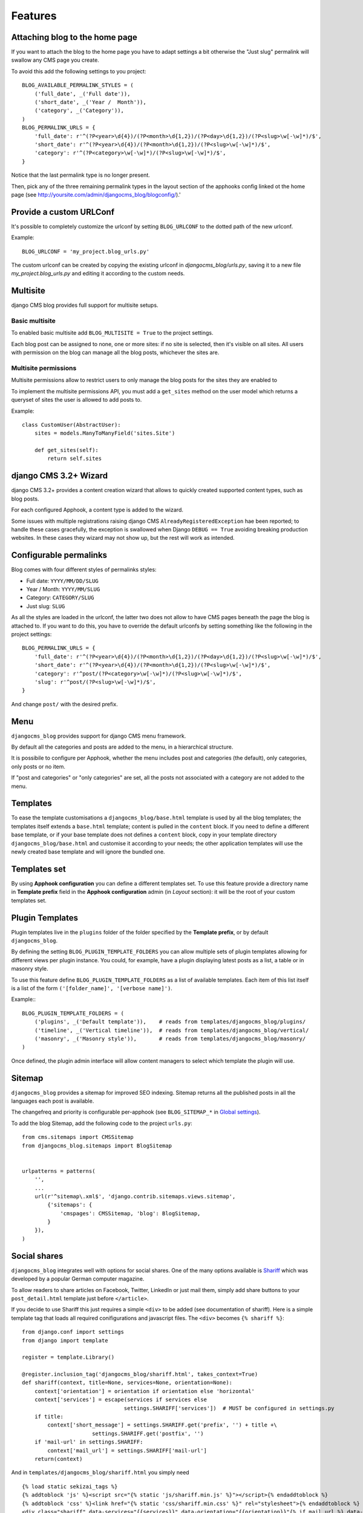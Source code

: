 .. _features:

========
Features
========

.. _blog-home-page:

*******************************
Attaching blog to the home page
*******************************

If you want to attach the blog to the home page you have to adapt settings a bit otherwise the
"Just slug" permalink will swallow any CMS page you create.

To avoid this add the following settings to you project::

    BLOG_AVAILABLE_PERMALINK_STYLES = (
        ('full_date', _('Full date')),
        ('short_date', _('Year /  Month')),
        ('category', _('Category')),
    )
    BLOG_PERMALINK_URLS = {
        'full_date': r'^(?P<year>\d{4})/(?P<month>\d{1,2})/(?P<day>\d{1,2})/(?P<slug>\w[-\w]*)/$',
        'short_date': r'^(?P<year>\d{4})/(?P<month>\d{1,2})/(?P<slug>\w[-\w]*)/$',
        'category': r'^(?P<category>\w[-\w]*)/(?P<slug>\w[-\w]*)/$',
    }

Notice that the last permalink type is no longer present.

Then, pick any of the three remaining permalink types in the layout section of the apphooks config
linked ot the home page (see http://yoursite.com/admin/djangocms_blog/blogconfig/).'

.. _blog-custom-urlconf:

************************
Provide a custom URLConf
************************

It's possible to completely customize the urlconf by setting ``BLOG_URLCONF`` to the dotted path of
the new urlconf.

Example::

    BLOG_URLCONF = 'my_project.blog_urls.py'

The custom urlconf can be created by copying the existing urlconf in `djangocms_blog/urls.py`,
saving it to a new file `my_project.blog_urls.py` and editing it according to the custom needs.


.. _multisite:

*********
Multisite
*********

django CMS blog provides full support for multisite setups.

Basic multisite
===============

To enabled basic multisite add ``BLOG_MULTISITE = True`` to the project settings.

Each blog post can be assigned to none, one or more sites: if no site is selected, then
it's visible on all sites. All users with permission on the blog can manage all the blog
posts, whichever the sites are.

Multisite permissions
=====================

Multisite permissions allow to restrict users to only manage the blog posts for the
sites they are enabled to

To implement the multisite permissions API, you must add a ``get_sites`` method on
the user model which returns a queryset of sites the user is allowed to add posts to.

Example::

    class CustomUser(AbstractUser):
        sites = models.ManyToManyField('sites.Site')

        def get_sites(self):
            return self.sites

.. _cms-wizard:

**********************
django CMS 3.2+ Wizard
**********************

django CMS 3.2+ provides a content creation wizard that allows to quickly created supported
content types, such as blog posts.

For each configured Apphook, a content type is added to the wizard.

Some issues with multiple registrations raising django CMS ``AlreadyRegisteredException``
hae been reported; to handle these cases gracefully, the exception is swallowed
when Django ``DEBUG == True`` avoiding breaking production websites. In these cases they
wizard may not show up, but the rest will work as intended.

.. _permalinks:

***********************
Configurable permalinks
***********************

Blog comes with four different styles of permalinks styles:

* Full date: ``YYYY/MM/DD/SLUG``
* Year /  Month: ``YYYY/MM/SLUG``
* Category: ``CATEGORY/SLUG``
* Just slug: ``SLUG``

As all the styles are loaded in the urlconf, the latter two does not allow
to have CMS pages beneath the page the blog is attached to. If you want to
do this, you have to override the default urlconfs by setting something
like the following in the project settings::

    BLOG_PERMALINK_URLS = {
        'full_date': r'^(?P<year>\d{4})/(?P<month>\d{1,2})/(?P<day>\d{1,2})/(?P<slug>\w[-\w]*)/$',
        'short_date': r'^(?P<year>\d{4})/(?P<month>\d{1,2})/(?P<slug>\w[-\w]*)/$',
        'category': r'^post/(?P<category>\w[-\w]*)/(?P<slug>\w[-\w]*)/$',
        'slug': r'^post/(?P<slug>\w[-\w]*)/$',
    }

And change ``post/`` with the desired prefix.

.. _menu:

****
Menu
****

``djangocms_blog`` provides support for django CMS menu framework.

By default all the categories and posts are added to the menu, in a hierarchical structure.

It is possibile to configure per Apphook, whether the menu includes post and categories
(the default), only categories, only posts or no item.

If "post and categories" or "only categories" are set, all the posts not associated with a
category are not added to the menu.

.. _templates:

*********
Templates
*********

To ease the template customisations a ``djangocms_blog/base.html`` template is
used by all the blog templates; the templates itself extends a ``base.html``
template; content is pulled in the ``content`` block.
If you need to define a different base template, or if your base template does
not defines a ``content`` block, copy in your template directory
``djangocms_blog/base.html`` and customise it according to your needs; the
other application templates will use the newly created base template and
will ignore the bundled one.

*************
Templates set
*************

By using **Apphook configuration** you can define a different templates set.
To use this feature provide a directory name in **Template prefix** field in
the **Apphook configuration** admin (in *Layout* section): it will be the
root of your custom templates set.

****************
Plugin Templates
****************

Plugin templates live in the ``plugins`` folder of the folder specified by the **Template prefix**,
or by default ``djangocms_blog``.

By defining the setting ``BLOG_PLUGIN_TEMPLATE_FOLDERS`` you can allow multiple sets of
plugin templates allowing for different views per plugin instance. You could, for example,
have a plugin displaying latest posts as a list, a table or in masonry style.

To use this feature define ``BLOG_PLUGIN_TEMPLATE_FOLDERS`` as a list of available templates.
Each item of this list itself is a list of the form ``('[folder_name]', '[verbose name]')``.

Example:::

    BLOG_PLUGIN_TEMPLATE_FOLDERS = (
        ('plugins', _('Default template')),    # reads from templates/djangocms_blog/plugins/
        ('timeline', _('Vertical timeline')),  # reads from templates/djangocms_blog/vertical/
        ('masonry', _('Masonry style')),       # reads from templates/djangocms_blog/masonry/
    )

Once defined, the plugin admin interface will allow content managers to select which template the plugin will use.

.. _sitemap:

*******
Sitemap
*******

``djangocms_blog`` provides a sitemap for improved SEO indexing.
Sitemap returns all the published posts in all the languages each post is available.

The changefreq and priority is configurable per-apphook (see ``BLOG_SITEMAP_*`` in
`Global settings <settings>`_).

To add the blog Sitemap, add the following code to the project ``urls.py``::


    from cms.sitemaps import CMSSitemap
    from djangocms_blog.sitemaps import BlogSitemap


    urlpatterns = patterns(
        '',
        ...
        url(r'^sitemap\.xml$', 'django.contrib.sitemaps.views.sitemap',
            {'sitemaps': {
                'cmspages': CMSSitemap, 'blog': BlogSitemap,
            }
        }),
    )

.. _social_sahres:

*************
Social shares
*************

``djangocms_blog`` integrates well with options for social shares. One of the many options available is Shariff_ which was developed by a popular German computer magazine.

.. _Shariff: https://github.com/heiseonline/shariff

To allow readers to share articles on Facebook, Twitter, LinkedIn or just mail them, simply add share buttons to your ``post_detail.html`` template just before ``</article>``.

If you decide to use Shariff this just requires a simple ``<div>`` to be added (see documentation of shariff). Here is a simple template tag that loads all required conifigurations and javascript files. The ``<div>`` becomes ``{% shariff %}``: ::

    from django.conf import settings
    from django import template

    register = template.Library()

    @register.inclusion_tag('djangocms_blog/shariff.html', takes_context=True)
    def shariff(context, title=None, services=None, orientation=None):
        context['orientation'] = orientation if orientation else 'horizontal'
        context['services'] = escape(services if services else
                                    settings.SHARIFF['services'])  # MUST be configured in settings.py
        if title:
            context['short_message'] = settings.SHARIFF.get('prefix', '') + title +\
                          settings.SHARIFF.get('postfix', '')
        if 'mail-url' in settings.SHARIFF:
            context['mail_url'] = settings.SHARIFF['mail-url']
        return(context)

And in ``templates/djangocms_blog/shariff.html`` you simply need ::

    {% load static sekizai_tags %}
    {% addtoblock 'js' %}<script src="{% static 'js/shariff.min.js' %}"></script>{% endaddtoblock %}
    {% addtoblock 'css' %}<link href="{% static 'css/shariff.min.css' %}" rel="stylesheet">{% endaddtoblock %}
    <div class="shariff" data-services="{{services}}" data-orientation="{{orientation}}"{% if mail_url %} data-mail-url="{{mail_url}}"{% endif %}{% if short_message %} data-title="{{short_message}}"{% endif %}></div>

The shariff files ``js/shariff.min.js`` and ``css/shariff.min.css`` will need to be added to your static files. Also, a little configuration in ``settings.py`` is needed, e.g.,

::

    SHARIFF = {
        'services': '["twitter", "facebook", "googleplus", "linkedin", "xing", "mail"]',
        'mail-url': 'mailto:',                  # optional
        'prefix':   'Have you seen this: "',	# optional
        'postfix':  '"',                        # optional
    }


.. linked_content:

**************
Linked content
**************

Each blog entry can have an image assigned for the blog post. The image is typically presented in the post details and a thumbnail in the post list.

Dangocms-blog, however, also allows to link external content to a blog entry. This is done by enternig a valid URL in the field ``content link`` when editing a blog entry.

Such a content link could be a featured video, a podcast episode or just a link to an image, or any content you deem important for the blog entry.

If no main image is assigned to the blog, djangocms will try to see if it can gereate an image and/or thumbnail from the link. To this end it uses regular expressions that will for example turn a YouTube video url into an url for a still or thumbnail. An audiofile url might be turned into a link for album art or image of the podcast narrator. Default settings will only return stills for YouTube videos and jpeg, png and tiff images. See :ref:`settings` for more information on how to configure this feature.

The content link can be accessed in the templates by ``post.content_link_url``. If set ``post.content_link_image_url`` will return the url of the assigned image and ``post.content_link_thumbnail_url`` will return if the corresponding thumbnail. This allows template editors to implement different actions on template level, e.g. a light box for video viewing or an audio player for podcast entries.